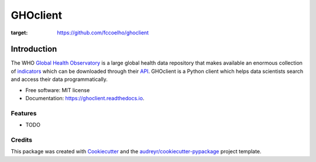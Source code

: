 =========
GHOclient
=========
.. |Generic badge| image:: https://github.com/fccoelho/ghoclient/actions/workflows/python-package.yml/badge.svg
:target: https://github.com/fccoelho/ghoclient


Introduction
============
The WHO `Global Health Observatory`_ is a large global health data repository that makes available an enormous collection  of indicators_ which can be downloaded through their API_. GHOclient is a Python client which helps data scientists search and access their data programmatically.





* Free software: MIT license
* Documentation: https://ghoclient.readthedocs.io.


Features
--------

* TODO

Credits
-------

This package was created with Cookiecutter_ and the `audreyr/cookiecutter-pypackage`_ project template.

.. _Cookiecutter: https://github.com/audreyr/cookiecutter
.. _`audreyr/cookiecutter-pypackage`: https://github.com/audreyr/cookiecutter-pypackage
.. _`Global Health Observatory`: https://www.who.int/data/gho
.. _indicators: https://www.who.int/data/gho/data/indicators/indicators-index
.. _API: https://www.who.int/data/gho/info/gho-odata-api
